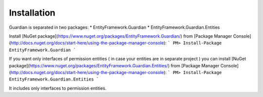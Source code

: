 Installation
============

Guardian is separated in two packages: 
* EntityFramework.Guardian
* EntityFramework.Guardian.Entities

Install [NuGet package](https://www.nuget.org/packages/EntityFramework.Guardian/) from [Package Manager Console](http://docs.nuget.org/docs/start-here/using-the-package-manager-console):
```
PM> Install-Package EntityFramework.Guardian
```

If you want only interfaces of permission entities ( in case your entities are in separate project ) 
you can install [NuGet package](https://www.nuget.org/packages/EntityFramework.Guardian.Entities/) from [Package Manager Console](http://docs.nuget.org/docs/start-here/using-the-package-manager-console):
```
PM> Install-Package EntityFramework.Guardian.Entities
```

It includes only interfaces to permission entities.

